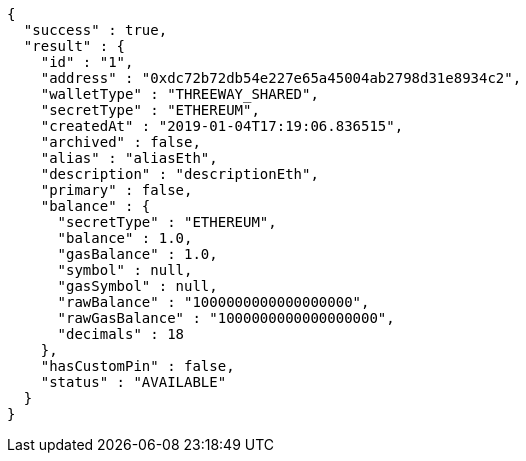 [source,options="nowrap"]
----
{
  "success" : true,
  "result" : {
    "id" : "1",
    "address" : "0xdc72b72db54e227e65a45004ab2798d31e8934c2",
    "walletType" : "THREEWAY_SHARED",
    "secretType" : "ETHEREUM",
    "createdAt" : "2019-01-04T17:19:06.836515",
    "archived" : false,
    "alias" : "aliasEth",
    "description" : "descriptionEth",
    "primary" : false,
    "balance" : {
      "secretType" : "ETHEREUM",
      "balance" : 1.0,
      "gasBalance" : 1.0,
      "symbol" : null,
      "gasSymbol" : null,
      "rawBalance" : "1000000000000000000",
      "rawGasBalance" : "1000000000000000000",
      "decimals" : 18
    },
    "hasCustomPin" : false,
    "status" : "AVAILABLE"
  }
}
----